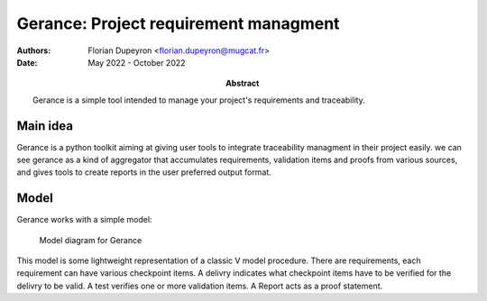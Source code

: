 ======================================
Gerance: Project requirement managment
======================================

:Authors: - Florian Dupeyron <florian.dupeyron@mugcat.fr>
:Date: May 2022 - October 2022
:Abstract: Gerance is a simple tool intended to manage your project's requirements and traceability.

Main idea
=========

Gerance is a python toolkit aiming at giving user tools to integrate traceability managment in their project easily.
we can see gerance as a kind of aggregator that accumulates requirements, validation items and proofs from various sources,
and gives tools to create reports in the user preferred output format.


Model
=====

Gerance works with a simple model:

.. figure:: doc/model_diagram.png

   Model diagram for Gerance

This model is some lightweight representation of a classic V model procedure. There are requirements, each requirement can have various
checkpoint items. A delivry indicates what checkpoint items have to be verified for the delivry to be valid. A test verifies one or more
validation items. A Report acts as a proof statement.
